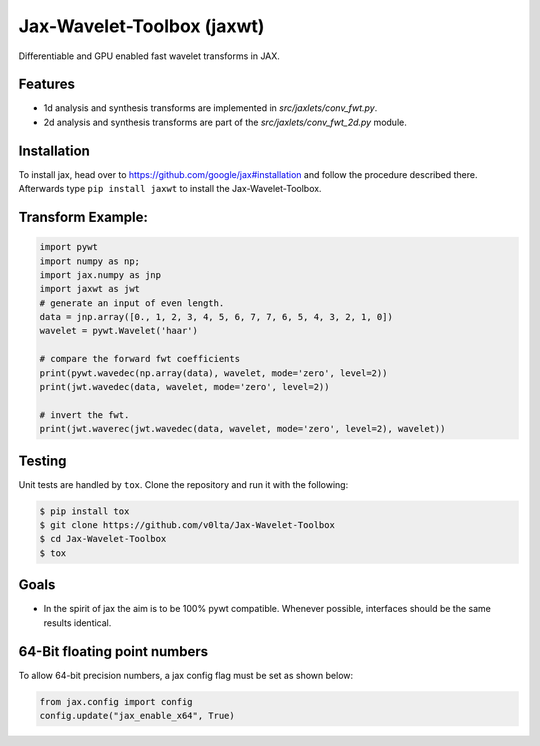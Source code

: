 *************************
Jax-Wavelet-Toolbox (jaxwt)
*************************


.. image:: https://github.com/v0lta/Jax-Wavelet-Toolbox/actions/workflows/tests.yml/badge.svg 
    :target: https://github.com/v0lta/Jax-Wavelet-Toolbox/actions/workflows/tests.yml
    :alt: GitHub Actions

.. image:: https://img.shields.io/pypi/pyversions/jaxwt
    :target: https://pypi.org/project/jaxwt/
    :alt: PyPI Versions

.. image:: https://img.shields.io/pypi/v/jaxwt
    :target: https://pypi.org/project/jaxwt/
    :alt: PyPI - Project

.. image:: https://img.shields.io/pypi/l/jaxwt
    :target: https://github.com/v0lta/Jax-Wavelet-Toolbox/blob/master/LICENSE
    :alt: PyPI - License

.. image:: https://img.shields.io/badge/code%20style-black-000000.svg
    :target: https://github.com/psf/black
    :alt: Black code style


Differentiable and GPU enabled fast wavelet transforms in JAX. 

Features
""""""""
- 1d analysis and synthesis transforms are implemented in `src/jaxlets/conv_fwt.py`.
- 2d analysis and synthesis transforms are part of the `src/jaxlets/conv_fwt_2d.py` module.

Installation
""""""""""""
To install jax, head over to https://github.com/google/jax#installation and follow the procedure described there.
Afterwards type ``pip install jaxwt`` to install the Jax-Wavelet-Toolbox.

Transform Example:
""""""""""""""""""

.. code-block:: python

  import pywt
  import numpy as np;
  import jax.numpy as jnp
  import jaxwt as jwt
  # generate an input of even length.
  data = jnp.array([0., 1, 2, 3, 4, 5, 6, 7, 7, 6, 5, 4, 3, 2, 1, 0])
  wavelet = pywt.Wavelet('haar')
  
  # compare the forward fwt coefficients
  print(pywt.wavedec(np.array(data), wavelet, mode='zero', level=2))
  print(jwt.wavedec(data, wavelet, mode='zero', level=2))
  
  # invert the fwt.
  print(jwt.waverec(jwt.wavedec(data, wavelet, mode='zero', level=2), wavelet))


Testing
"""""""
Unit tests are handled by ``tox``. Clone the repository and run it with the following:

.. code-block:: sh

    $ pip install tox
    $ git clone https://github.com/v0lta/Jax-Wavelet-Toolbox
    $ cd Jax-Wavelet-Toolbox
    $ tox

Goals
"""""
- In the spirit of jax the aim is to be 100% pywt compatible. Whenever possible, interfaces should be the same
  results identical.


64-Bit floating point numbers
"""""""""""""""""""""""""""""
To allow 64-bit precision numbers, a jax config flag must be set as shown below: 

.. code-block:: python

    from jax.config import config
    config.update("jax_enable_x64", True)
